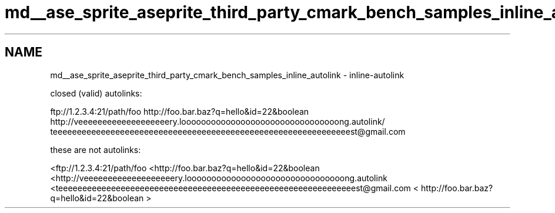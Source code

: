 .TH "md__ase_sprite_aseprite_third_party_cmark_bench_samples_inline_autolink" 3 "Wed Feb 1 2023" "Version Version 0.0" "My Project" \" -*- nroff -*-
.ad l
.nh
.SH NAME
md__ase_sprite_aseprite_third_party_cmark_bench_samples_inline_autolink \- inline-autolink 
.PP
closed (valid) autolinks:
.PP
ftp://1.2.3.4:21/path/foo http://foo.bar.baz?q=hello&id=22&boolean http://veeeeeeeeeeeeeeeeeeery.loooooooooooooooooooooooooooooooong.autolink/ teeeeeeeeeeeeeeeeeeeeeeeeeeeeeeeeeeeeeeeeeeeeeeeeeeeeeeeeeeeeeest@gmail.com
.PP
these are not autolinks:
.PP
<ftp://1.2.3.4:21/path/foo <http://foo.bar.baz?q=hello&id=22&boolean <http://veeeeeeeeeeeeeeeeeeery.loooooooooooooooooooooooooooooooong.autolink <teeeeeeeeeeeeeeeeeeeeeeeeeeeeeeeeeeeeeeeeeeeeeeeeeeeeeeeeeeeeeest@gmail.com < http://foo.bar.baz?q=hello&id=22&boolean > 
